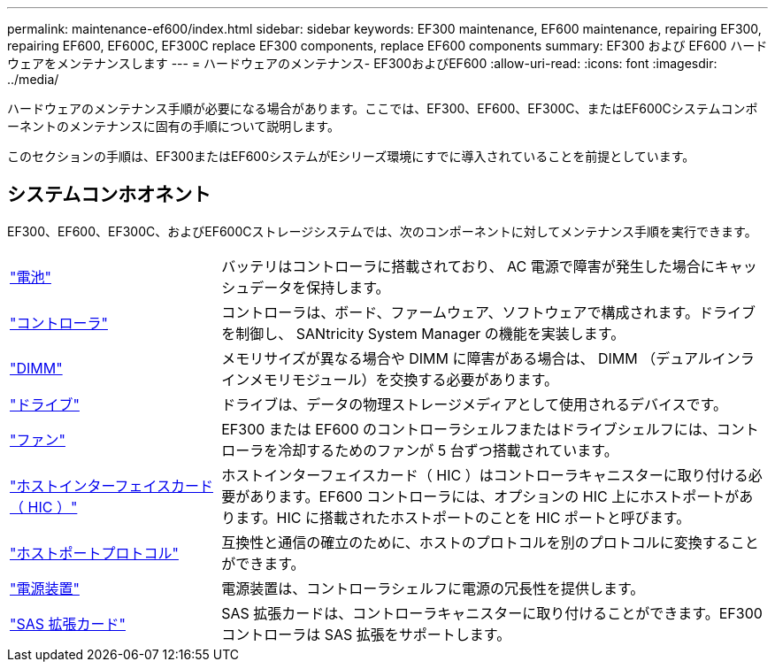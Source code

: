 ---
permalink: maintenance-ef600/index.html 
sidebar: sidebar 
keywords: EF300 maintenance, EF600 maintenance, repairing EF300, repairing EF600, EF600C, EF300C replace EF300 components, replace EF600 components 
summary: EF300 および EF600 ハードウェアをメンテナンスします 
---
= ハードウェアのメンテナンス- EF300およびEF600
:allow-uri-read: 
:icons: font
:imagesdir: ../media/


[role="lead"]
ハードウェアのメンテナンス手順が必要になる場合があります。ここでは、EF300、EF600、EF300C、またはEF600Cシステムコンポーネントのメンテナンスに固有の手順について説明します。

このセクションの手順は、EF300またはEF600システムがEシリーズ環境にすでに導入されていることを前提としています。



== システムコンホオネント

EF300、EF600、EF300C、およびEF600Cストレージシステムでは、次のコンポーネントに対してメンテナンス手順を実行できます。

[cols="25,65"]
|===


 a| 
https://docs.netapp.com/us-en/e-series/maintenance-ef600/batteries-overview-requirements-concept.html["電池"]
 a| 
バッテリはコントローラに搭載されており、 AC 電源で障害が発生した場合にキャッシュデータを保持します。



 a| 
https://docs.netapp.com/us-en/e-series/maintenance-ef600/controllers-overview-supertask-concept.html["コントローラ"]
 a| 
コントローラは、ボード、ファームウェア、ソフトウェアで構成されます。ドライブを制御し、 SANtricity System Manager の機能を実装します。



 a| 
https://docs.netapp.com/us-en/e-series/maintenance-ef600/dimms-overview-supertask-concept.html["DIMM"]
 a| 
メモリサイズが異なる場合や DIMM に障害がある場合は、 DIMM （デュアルインラインメモリモジュール）を交換する必要があります。



 a| 
https://docs.netapp.com/us-en/e-series/maintenance-ef600/drives-overview-supertask-concept.html["ドライブ"]
 a| 
ドライブは、データの物理ストレージメディアとして使用されるデバイスです。



 a| 
https://docs.netapp.com/us-en/e-series/maintenance-ef600/fans-overview-requirements-replacing2-concept.html["ファン"]
 a| 
EF300 または EF600 のコントローラシェルフまたはドライブシェルフには、コントローラを冷却するためのファンが 5 台ずつ搭載されています。



 a| 
https://docs.netapp.com/us-en/e-series/maintenance-ef600/hics-overview-supertask-concept.html["ホストインターフェイスカード（ HIC ）"]
 a| 
ホストインターフェイスカード（ HIC ）はコントローラキャニスターに取り付ける必要があります。EF600 コントローラには、オプションの HIC 上にホストポートがあります。HIC に搭載されたホストポートのことを HIC ポートと呼びます。



 a| 
https://docs.netapp.com/us-en/e-series/maintenance-ef600/hpp-overview-supertask-concept.html["ホストポートプロトコル"]
 a| 
互換性と通信の確立のために、ホストのプロトコルを別のプロトコルに変換することができます。



 a| 
https://docs.netapp.com/us-en/e-series/maintenance-ef600/power-overview-requirements2-concept.html["電源装置"]
 a| 
電源装置は、コントローラシェルフに電源の冗長性を提供します。



 a| 
https://docs.netapp.com/us-en/e-series/maintenance-ef600/sas-overview-supertask-concept.html["SAS 拡張カード"]
 a| 
SAS 拡張カードは、コントローラキャニスターに取り付けることができます。EF300 コントローラは SAS 拡張をサポートします。

|===